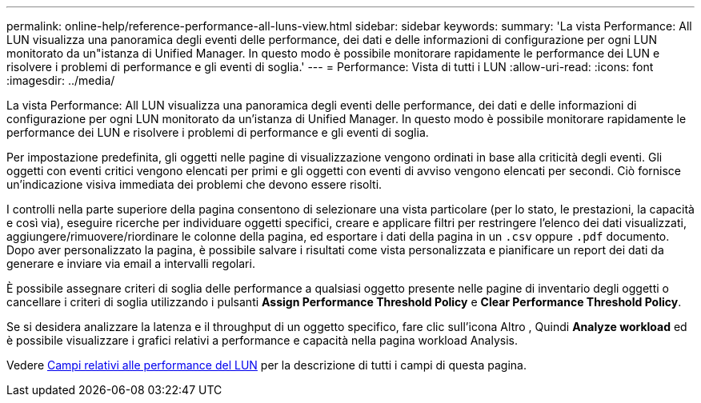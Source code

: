---
permalink: online-help/reference-performance-all-luns-view.html 
sidebar: sidebar 
keywords:  
summary: 'La vista Performance: All LUN visualizza una panoramica degli eventi delle performance, dei dati e delle informazioni di configurazione per ogni LUN monitorato da un"istanza di Unified Manager. In questo modo è possibile monitorare rapidamente le performance dei LUN e risolvere i problemi di performance e gli eventi di soglia.' 
---
= Performance: Vista di tutti i LUN
:allow-uri-read: 
:icons: font
:imagesdir: ../media/


[role="lead"]
La vista Performance: All LUN visualizza una panoramica degli eventi delle performance, dei dati e delle informazioni di configurazione per ogni LUN monitorato da un'istanza di Unified Manager. In questo modo è possibile monitorare rapidamente le performance dei LUN e risolvere i problemi di performance e gli eventi di soglia.

Per impostazione predefinita, gli oggetti nelle pagine di visualizzazione vengono ordinati in base alla criticità degli eventi. Gli oggetti con eventi critici vengono elencati per primi e gli oggetti con eventi di avviso vengono elencati per secondi. Ciò fornisce un'indicazione visiva immediata dei problemi che devono essere risolti.

I controlli nella parte superiore della pagina consentono di selezionare una vista particolare (per lo stato, le prestazioni, la capacità e così via), eseguire ricerche per individuare oggetti specifici, creare e applicare filtri per restringere l'elenco dei dati visualizzati, aggiungere/rimuovere/riordinare le colonne della pagina, ed esportare i dati della pagina in un `.csv` oppure `.pdf` documento. Dopo aver personalizzato la pagina, è possibile salvare i risultati come vista personalizzata e pianificare un report dei dati da generare e inviare via email a intervalli regolari.

È possibile assegnare criteri di soglia delle performance a qualsiasi oggetto presente nelle pagine di inventario degli oggetti o cancellare i criteri di soglia utilizzando i pulsanti *Assign Performance Threshold Policy* e *Clear Performance Threshold Policy*.

Se si desidera analizzare la latenza e il throughput di un oggetto specifico, fare clic sull'icona Altro image:../media/more-icon.gif[""], Quindi *Analyze workload* ed è possibile visualizzare i grafici relativi a performance e capacità nella pagina workload Analysis.

Vedere xref:reference-lun-performance-fields.adoc[Campi relativi alle performance del LUN] per la descrizione di tutti i campi di questa pagina.
